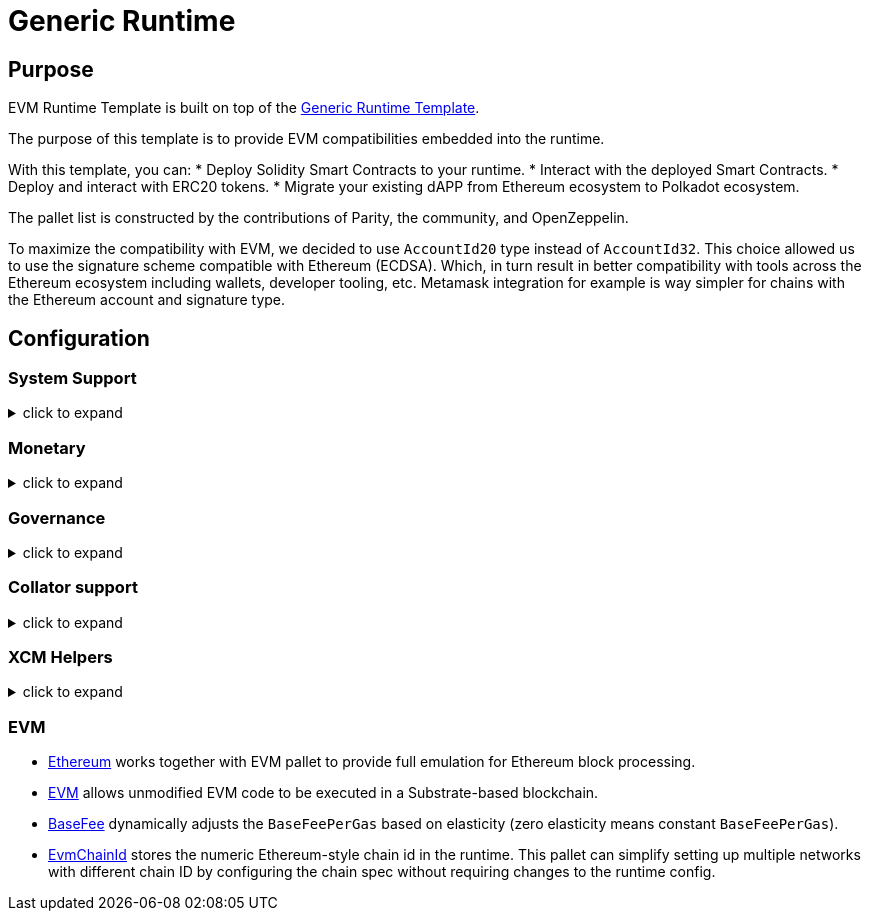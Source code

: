 :source-highlighter: highlight.js
:highlightjs-languages: rust
:github-icon: pass:[<svg class="icon"><use href="#github-icon"/></svg>]
= Generic Runtime

== Purpose

EVM Runtime Template is built on top of the link:generic.adoc[Generic Runtime Template].

The purpose of this template is to provide EVM compatibilities embedded into the runtime.

With this template, you can:
* Deploy Solidity Smart Contracts to your runtime.
* Interact with the deployed Smart Contracts.
* Deploy and interact with ERC20 tokens.
* Migrate your existing dAPP from Ethereum ecosystem to Polkadot ecosystem.

The pallet list is constructed by the contributions of Parity, the community, and OpenZeppelin.

To maximize the compatibility with EVM, we decided to use `AccountId20` type instead of `AccountId32`.
This choice allowed us to use the signature scheme compatible with Ethereum (ECDSA).
Which, in turn result in better compatibility with tools across the Ethereum ecosystem including wallets, developer tooling, etc.
Metamask integration for example is way simpler for chains with the Ethereum account and signature type.


== Configuration

=== System Support
.click to expand
[%collapsible]
====

* https://paritytech.github.io/polkadot-sdk/master/frame_system/index.html#[frame_system] is responsible from creating the runtime, initializing the storage, and providing the base functionality for the runtime.

* https://paritytech.github.io/polkadot-sdk/master/cumulus_pallet_parachain_system/index.html#[cumulus_pallet_parachain_system] handles low-level details of being a parachain.

* https://paritytech.github.io/polkadot-sdk/master/pallet_timestamp/index.html#[pallet_timestamp] provides a way for consensus systems to set and check the onchain time.

* https://docs.rs/staging-parachain-info/latest/staging_parachain_info/index.html#[parachain_info] provides a way for parachains to report their parachain id and the relay chain block number.

* https://docs.rs/pallet-proxy/latest/pallet_proxy/#[pallet_proxy] enables delegation of rights to execute certain call types from one origin to another.

* https://paritytech.github.io/polkadot-sdk/master/pallet_utility/index.html#[pallet_utility] contains two basic pieces of functionality:

** Batch dispatch: A stateless operation, allowing any origin to execute multiple calls in a single dispatch. This can be useful to amalgamate proposals, combining `set_code` with corresponding `set_storage`s, for efficient multiple payouts with just a single signature verify, or in combination with one of the other two dispatch functionality.
*** https://paritytech.github.io/polkadot-sdk/master/pallet_utility/pallet/struct.Pallet.html#method.force_batch[force_batch]: Sends a batch of dispatch calls. Errors are allowed and won’t interrupt
*** https://paritytech.github.io/polkadot-sdk/master/pallet_utility/pallet/struct.Pallet.html#method.batch[batch]: Sends a batch of dispatch calls. This will return `Ok` in all circumstances. To determine the success of the batch, an event is deposited. If a call failed and the batch was interrupted, then the `BatchInterrupted` event is deposited, along with the number of successful calls made and the error of the failed call. If all were successful, then the `BatchCompleted` event is deposited.
*** https://paritytech.github.io/polkadot-sdk/master/pallet_utility/pallet/struct.Pallet.html#method.batch_all[batch_all]: Send a batch of dispatch calls and atomically execute them. The whole transaction will rollback and fail if any of the calls failed.
** Pseudonymal dispatch: A stateless operation, allowing a signed origin to execute a call from an alternative signed origin. Each account has 2 * 2**16 possible “pseudonyms” (alternative account IDs) and these can be stacked. This can be useful as a key management tool, where you need multiple distinct accounts (e.g. as controllers for many staking accounts), but where it’s perfectly fine to have each of them controlled by the same underlying keypair. Derivative accounts are, for the purposes of proxy filtering considered exactly the same as the origin and are thus hampered with the origin’s filters.

* https://docs.rs/pallet-multisig/latest/pallet_multisig/#[pallet_multisig] enables multi-signature operations in your runtime. This module allows multiple signed origins (accounts) to coordinate and dispatch a call. For the call to execute, the threshold number of accounts from the set (signatories) must approve it.

* https://docs.rs/pallet-scheduler/latest/pallet_scheduler/#[pallet_scheduler] schedules runtime calls.

* https://docs.rs/pallet-preimage/latest/pallet_preimage/#[preimage] allows for the users and the runtime to store the preimage of a hash on chain. This can be used by other pallets for storing and managing large byte-blobs.

====

=== Monetary
.click to expand
[%collapsible]
====

* https://docs.rs/pallet-balances/latest/pallet_balances/#[pallet_balances] provides functions for:
** Getting and setting free balances.
** Retrieving total, reserved and unreserved balances.
** Repatriating a reserved balance to a beneficiary account that exists.
** Transferring a balance between accounts (when not reserved).
** Slashing an account balance.
** Account creation and removal.
** Managing total issuance.
** Setting and managing locks.

* https://docs.rs/pallet-transaction-payment/latest/pallet_transaction_payment/#[pallet_transaction_payment] provides the basic logic needed to pay the absolute minimum amount needed for a transaction to be included. This includes:
** *base fee*: This is the minimum amount a user pays for a transaction. It is declared as a base *weight* in the runtime and converted to a fee using `WeightToFee`.
** *weight fee*: A fee proportional to amount of weight a transaction consumes.
** *length fee*: A fee proportional to the encoded length of the transaction.
** *tip*: An optional tip. Tip increases the priority of the transaction, giving it a higher chance to be included by the transaction queue.

* https://paritytech.github.io/polkadot-sdk/master/pallet_assets/index.html#[Assets] deals with sets of assets implementing fungible traits, via [fungibles] traits in a simple, secure manner. This pallet makes heavy use of concepts such as Holds and Freezes from the [frame_support::traits::fungible] traits, therefore you should read and understand those docs as a prerequisite to understanding this pallet.

* https://docs.rs/pallet-treasury/latest/pallet_treasury/#[pallet_treasury] provides a “pot” of funds that can be managed by stakeholders in the system and a structure for making spending proposals from this pot.

* https://github.com/moonbeam-foundation/moonbeam/blob/master/pallets/asset-manager/src/lib.rs[#AssetManager] allows to register new assets if certain conditions are met.

====

=== Governance
.click to expand
[%collapsible]
====

* https://docs.rs/pallet-sudo/latest/pallet_sudo/#[pallet_sudo] provides a way to execute privileged runtime calls using a specified sudo (“superuser do”) account.

* https://docs.rs/pallet-conviction-voting/latest/pallet_conviction_voting/#[ConvictionVoting] manages actual voting in polls

* https://docs.rs/pallet-referenda/latest/pallet_referenda/#[Referanda] executes referenda. No voting logic is present here, and the Polling and PollStatus traits are used to allow the voting logic (likely in a pallet) to be utilized.

* https://github.com/OpenZeppelin/polkadot-runtime-templates/blob/main/evm-template/runtime/src/configs/governance/origins.rs#[Origins] allows custom origins for governance. // TODO: double check this, is it really our own pallet, or just copy paste?

* https://docs.rs/pallet-whitelist/latest/pallet_whitelist/index.html#[Whitelist] allows some configurable origin: `Config::WhitelistOrigin` to whitelist some hash of a call, and allows another configurable origin: `Config::DispatchWhitelistedOrigin` to dispatch them with the root origin.


====

=== Collator support
.click to expand
[%collapsible]
====

* https://docs.rs/pallet-authorship/latest/pallet_authorship/#[pallet_authorship] provides authorship tracking for FRAME runtimes. This tracks the current author of the block and recent uncles.

* https://paritytech.github.io/polkadot-sdk/master/pallet_collator_selection/index.html#[pallet_collator_selection] - manages the collators of a parachain. **Collation is *not* a secure activity** and this pallet does not implement any game-theoretic mechanisms to meet BFT safety assumptions of the chosen set. This pallet can:
** set invulnerable candidates (fixed candidates)
** set desired candidates (ideal number of non-fixed)
** set candidacy bond
** remove invulnerability (turn candidate into not fixed)
** and many more (all related to collators)

* https://paritytech.github.io/polkadot-sdk/master/pallet_session/index.html#[pallet_session] allows validators to manage their session keys, provides a function for changing the session length, and handles session rotation.

* https://docs.rs/pallet-aura/latest/pallet_aura/#[pallet_aura] extends Aura consensus by managing offline reporting. It can:
** get the current slot
** get the slot duration
** change and initialize authorities
** ensure the correctness of the state of this pallet

* https://paritytech.github.io/polkadot-sdk/master/cumulus_pallet_aura_ext/index.html#[cumulus_pallet_aura_ext] extends the Substrate AuRa pallet to make it compatible with parachains. It provides the Pallet, the Config and the GenesisConfig.

====

=== XCM Helpers
.click to expand
[%collapsible]
====

* https://paritytech.github.io/polkadot-sdk/master/cumulus_pallet_xcmp_queue/index.html#[cumulus_pallet_xcmp_queue] Responsible for the Queues (both incoming and outgoing) for XCMP messages. This pallet does not actually receive or send messages. Its responsibility is to place the incoming and outgoing XCMP messages in their respective queues and manage these queues.

* https://docs.rs/pallet-xcm/6.0.0/pallet_xcm/#[pallet_xcm] is responsible for filtering, routing, and executing incoming XCM.

* https://paritytech.github.io/polkadot-sdk/master/cumulus_pallet_xcm/index.html#[cumulus_pallet_xcm] is responsible from detecting and ensuring whether XCM's are coming from *Relay* or *Sibling* chain.

* https://docs.rs/pallet-message-queue/latest/pallet_message_queue/#[MessageQueue] provides generalized message queuing and processing capabilities on a per-queue basis for arbitrary use-cases.

====

=== EVM

* https://docs.rs/pallet-ethereum/latest/pallet_ethereum/#[Ethereum] works together with EVM pallet to provide full emulation for Ethereum block processing.

* https://docs.rs/pallet-evm/5.0.0/pallet_evm/#[EVM] allows unmodified EVM code to be executed in a Substrate-based blockchain.

* https://github.com/polkadot-evm/frontier/blob/master/frame/base-fee/src/lib.rs#[BaseFee] dynamically adjusts the `BaseFeePerGas` based on elasticity (zero elasticity means constant `BaseFeePerGas`).

* https://github.com/polkadot-evm/frontier/blob/master/frame/evm-chain-id/src/lib.rs#[EvmChainId] stores the numeric Ethereum-style chain id in the runtime. This pallet can simplify setting up multiple networks with different chain ID by configuring the chain spec without requiring changes to the runtime config.
